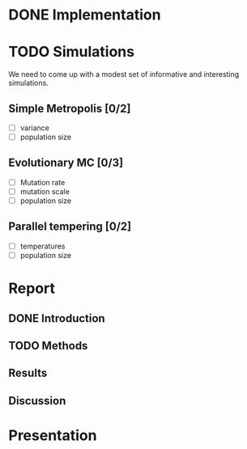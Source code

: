 * DONE Implementation
* TODO Simulations
We need to come up with a modest set of informative and interesting simulations.
** Simple Metropolis [0/2]
 - [ ] variance
 - [ ] population size
** Evolutionary MC [0/3]
 - [ ] Mutation rate
 - [ ] mutation scale
 - [ ] population size
** Parallel tempering [0/2]
 - [ ] temperatures
 - [ ] population size

* Report
** DONE Introduction 
** TODO Methods
** Results
** Discussion
* Presentation
